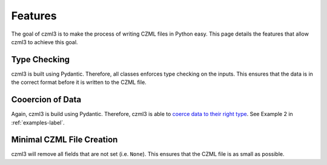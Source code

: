 Features
========

The goal of czml3 is to make the process of writing CZML files in Python easy. This page details the features that allow czml3 to achieve this goal.

Type Checking
-------------

czml3 is built using Pydantic. Therefore, all classes enforces type checking on the inputs. This ensures that the data is in the correct format before it is written to the CZML file.

Cooercion of Data
-----------------

Again, czml3 is build using Pydantic. Therefore, czml3 is able to `coerce data to their right type <https://docs.pydantic.dev/latest/why/#json-schema>`_. See Example 2 in  :ref:`examples-label`.

Minimal CZML File Creation
--------------------------

czml3 will remove all fields that are not set (i.e. ``None``). This ensures that the CZML file is as small as possible.
